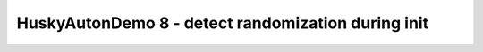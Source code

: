 HuskyAutonDemo 8 - detect randomization during init
===================================================

.. container:: pmslide

   .. code-block::
      :emphasize-lines: 3,6,14

              // ...
              // Wait for the game to start (driver presses PLAY)
              // waitForStart();

              String randomization = "NONE";
              while (!isStarted()) {
                  HuskyLens.Block[] currentBlocks = huskylens.blocks();
                  for (HuskyLens.Block block : currentBlocks) {
                      int blockCenter = block.left + block.width/2;
                      if (blockCenter < 80) randomization = "LEFT";
                      else if (blockCenter < 160) randomization = "CENTER";
                      else randomization = "RIGHT";
                  }
                  // if (!randomization.equals("NONE")) break;
              }
      
              // run until the end of the match (driver presses STOP)
              while (opModeIsActive()) {
                  telemetry.addData("Status", "Running");
                  telemetry.addData("randomization", randomization);
                  telemetry.update();
              }
